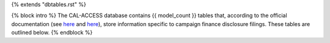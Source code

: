 {% extends "dbtables.rst" %}

{% block intro %}
The CAL-ACCESS database contains {{ model_count }} tables that, according to the official documentation (see `here <https://www.documentcloud.org/documents/2711617-ReadMe-Zip/pages/1.html>`_ and `here <https://www.documentcloud.org/documents/2711616-MapCalFormat2Fields/pages/3.html>`_), store information specific to campaign finance disclosure filings. These tables are outlined below.
{% endblock %}